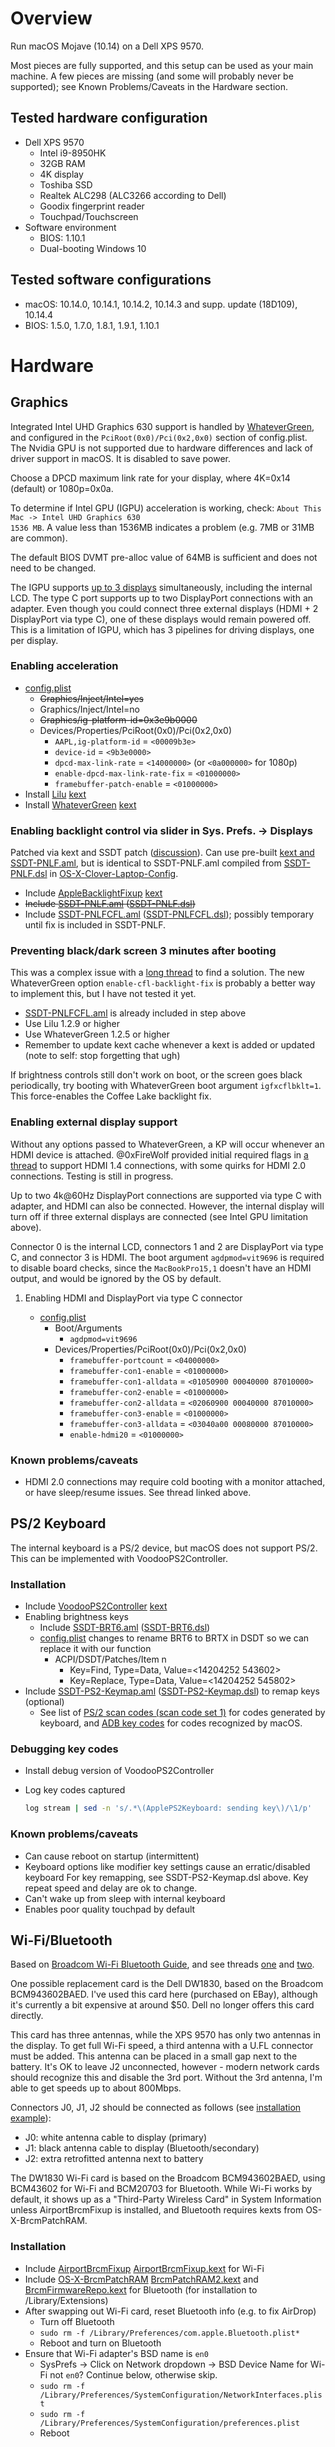 #+STARTUP: indent
* Overview
Run macOS Mojave (10.14) on a Dell XPS 9570.

Most pieces are fully supported, and this setup can be used as your main machine. A few pieces are
missing (and some will probably never be supported); see Known Problems/Caveats in the Hardware
section.
** Tested hardware configuration
- Dell XPS 9570
  - Intel i9-8950HK
  - 32GB RAM
  - 4K display
  - Toshiba SSD
  - Realtek ALC298 (ALC3266 according to Dell)
  - Goodix fingerprint reader
  - Touchpad/Touchscreen
- Software environment
  - BIOS: 1.10.1
  - Dual-booting Windows 10
** Tested software configurations
- macOS: 10.14.0, 10.14.1, 10.14.2, 10.14.3 and supp. update (18D109), 10.14.4
- BIOS: 1.5.0, 1.7.0, 1.8.1, 1.9.1, 1.10.1
* Hardware
** Graphics
Integrated Intel UHD Graphics 630 support is handled by [[https://github.com/acidanthera/WhateverGreen][WhateverGreen]], and configured in the
=PciRoot(0x0)/Pci(0x2,0x0)= section of config.plist. The Nvidia GPU is not supported due to hardware
differences and lack of driver support in macOS. It is disabled to save power.

Choose a DPCD maximum link rate for your display, where 4K=0x14 (default) or 1080p=0x0a.

To determine if Intel GPU (IGPU) acceleration is working, check: =About This Mac -> Intel UHD Graphics 630
1536 MB=. A value less than 1536MB indicates a problem (e.g. 7MB or 31MB are common).

The default BIOS DVMT pre-alloc value of 64MB is sufficient and does not need to be changed.

The IGPU supports [[https://www.intel.com/content/www/us/en/support/articles/000025672/graphics-drivers.html][up to 3 displays]] simultaneously, including the internal LCD. The type C port
supports up to two DisplayPort connections with an adapter. Even though you could connect three
external displays (HDMI + 2 DisplayPort via type C), one of these displays would remain powered
off. This is a limitation of IGPU, which has 3 pipelines for driving displays, one per display.
*** Enabling acceleration
- [[file:CLOVER/config.plist][config.plist]]
  - +Graphics/Inject/Intel=yes+
  - Graphics/Inject/Intel=no
  - +Graphics/ig-platform-id=0x3e9b0000+
  - Devices/Properties/PciRoot(0x0)/Pci(0x2,0x0)
    - =AAPL,ig-platform-id= = =<00009b3e>=
    - =device-id= = =<9b3e0000>=
    - =dpcd-max-link-rate= = =<14000000>= (or =<0a000000>= for 1080p)
    - =enable-dpcd-max-link-rate-fix= = =<01000000>=
    - =framebuffer-patch-enable= = =<01000000>=
- Install [[https://github.com/acidanthera/Lilu][Lilu]] [[file:kexts/Lilu.kext][kext]]
- Install [[https://github.com/acidanthera/WhateverGreen][WhateverGreen]] [[file:kexts/WhateverGreen.kext][kext]]
*** Enabling backlight control via slider in Sys. Prefs. -> Displays
Patched via kext and SSDT patch ([[https://www.tonymacx86.com/threads/guide-laptop-backlight-control-using-applebacklightfixup-kext.218222/][discussion]]). Can use pre-built [[https://bitbucket.org/RehabMan/applebacklightfixup/downloads/][kext and SSDT-PNLF.aml]], but is
identical to SSDT-PNLF.aml compiled from [[https://github.com/RehabMan/OS-X-Clover-Laptop-Config/blob/master/hotpatch/SSDT-PNLF.dsl][SSDT-PNLF.dsl]] in [[https://github.com/RehabMan/OS-X-Clover-Laptop-Config][OS-X-Clover-Laptop-Config]].
- Include [[https://github.com/RehabMan/AppleBacklightFixup][AppleBacklightFixup]] [[file:kexts/AppleBacklightFixup.kext][kext]]
- +Include [[file:CLOVER/ACPI/patched/SSDT-PNLF.aml][SSDT-PNLF.aml]] ([[file:CLOVER/ACPI/patched/SSDT-PNLF.dsl][SSDT-PNLF.dsl]])+
- Include [[file:CLOVER/ACPI/patched/SSDT-PNLFCFL.aml][SSDT-PNLFCFL.aml]] ([[file:CLOVER/ACPI/patched/SSDT-PNLFCFL.dsl][SSDT-PNLFCFL.dsl]]); possibly temporary until fix is included in SSDT-PNLF.
*** Preventing black/dark screen 3 minutes after booting
This was a complex issue with a [[https://www.tonymacx86.com/threads/bug-black-screen-3-minutes-after-booting-coffeelake-uhd-630.261131/][long thread]] to find a solution. The new WhateverGreen option
=enable-cfl-backlight-fix= is probably a better way to implement this, but I have not tested it yet.
- [[file:CLOVER/ACPI/patched/SSDT-PNLFCFL.aml][SSDT-PNLFCFL.aml]] is already included in step above
- Use Lilu 1.2.9 or higher
- Use WhateverGreen 1.2.5 or higher
- Remember to update kext cache whenever a kext is added or updated (note to self: stop forgetting that ugh)
If brightness controls still don't work on boot, or the screen goes black periodically, try booting
with WhateverGreen boot argument =igfxcflbklt=1=. This force-enables the Coffee Lake backlight fix.
*** Enabling external display support
Without any options passed to WhateverGreen, a KP will occur whenever an HDMI device is
attached. @0xFireWolf provided initial required flags in [[https://www.tonymacx86.com/threads/fix-coffee-lake-intel-uhd-graphics-630-on-macos-mojave-hdmi-output-issue-public-testing-stage.275126/][a thread]] to support HDMI 1.4 connections,
with some quirks for HDMI 2.0 connections. Testing is still in progress.

Up to two 4k@60Hz DisplayPort connections are supported via type C with adapter, and HDMI can also
be connected. However, the internal display will turn off if three external displays are connected
(see Intel GPU limitation above).

Connector 0 is the internal LCD, connectors 1 and 2 are DisplayPort via type C, and connector 3 is
HDMI. The boot argument =agdpmod=vit9696= is required to disable board checks, since the
=MacBookPro15,1= doesn't have an HDMI output, and would be ignored by the OS by default.
**** Enabling HDMI and DisplayPort via type C connector
- [[file:CLOVER/config.plist][config.plist]]
  - Boot/Arguments
    - =agdpmod=vit9696=
  - Devices/Properties/PciRoot(0x0)/Pci(0x2,0x0)
    - =framebuffer-portcount= = =<04000000>=
    - =framebuffer-con1-enable= = =<01000000>=
    - =framebuffer-con1-alldata= = =<01050900 00040000 87010000>=
    - =framebuffer-con2-enable= = =<01000000>=
    - =framebuffer-con2-alldata= = =<02060900 00040000 87010000>=
    - =framebuffer-con3-enable= = =<01000000>=
    - =framebuffer-con3-alldata= = =<03040a00 00080000 87010000>=
    - =enable-hdmi20= = =<01000000>=
*** Known problems/caveats
- HDMI 2.0 connections may require cold booting with a monitor attached, or have sleep/resume issues. See thread linked above.
** PS/2 Keyboard
The internal keyboard is a PS/2 device, but macOS does not support PS/2. This can be implemented
with VoodooPS2Controller.
*** Installation
- Include [[https://github.com/RehabMan/OS-X-Voodoo-PS2-Controller][VoodooPS2Controller]] [[file:kexts/VoodooPS2Controller.kext][kext]]
- Enabling brightness keys
  - Include [[file:CLOVER/ACPI/patched/SSDT-BRT6.aml][SSDT-BRT6.aml]] ([[file:CLOVER/ACPI/patched/SSDT-BRT6.dsl][SSDT-BRT6.dsl]])
  - [[file:CLOVER/config.plist][config.plist]] changes to rename BRT6 to BRTX in DSDT so we can replace it with our function
    - ACPI/DSDT/Patches/Item n
      - Key=Find, Type=Data, Value=<14204252 543602>
      - Key=Replace, Type=Data, Value=<14204252 545802>
- Include [[file:CLOVER/ACPI/patched/SSDT-PS2-Keymap.aml][SSDT-PS2-Keymap.aml]] ([[file:CLOVER/ACPI/patched/SSDT-PS2-Keymap.dsl][SSDT-PS2-Keymap.dsl]]) to remap keys (optional)
  - See list of [[https://wiki.osdev.org/PS/2_Keyboard][PS/2 scan codes (scan code set 1)]] for codes generated by keyboard, and [[file:/System/Library/Frameworks/Carbon.framework/Versions/A/Frameworks/HIToolbox.framework/Versions/A/Headers/Events.h][ADB key codes]]
    for codes recognized by macOS.
*** Debugging key codes
- Install debug version of VoodooPS2Controller
- Log key codes captured
  #+BEGIN_SRC sh
  log stream | sed -n 's/.*\(ApplePS2Keyboard: sending key\)/\1/p'
  #+END_SRC
*** Known problems/caveats
- Can cause reboot on startup (intermittent)
- Keyboard options like modifier key settings cause an erratic/disabled keyboard
  For key remapping, see SSDT-PS2-Keymap.dsl above. Key repeat speed and delay are ok to change.
- Can't wake up from sleep with internal keyboard
- Enables poor quality touchpad by default
** Wi-Fi/Bluetooth
Based on [[https://www.tonymacx86.com/threads/broadcom-wifi-bluetooth-guide.242423/][Broadcom Wi-Fi Bluetooth Guide]], and see threads [[https://www.tonymacx86.com/threads/wip-guide-hp-envy-x360-13-y013cl-i7-7500u-kaby-lake.213327/page-17][one]] and [[https://www.tonymacx86.com/threads/solved-handoff-continuity-auto-unlock-not-working-bcm94360cd-asrock-fatal1ty-z97x-killer.239277/][two]].

One possible replacement card is the Dell DW1830, based on the Broadcom BCM943602BAED. I've used
this card here (purchased on EBay), although it's currently a bit expensive at around $50. Dell no
longer offers this card directly.

This card has three antennas, while the XPS 9570 has only two antennas in the display. To get full
Wi-Fi speed, a third antenna with a U.FL connector must be added. This antenna can be placed in a
small gap next to the battery. It's OK to leave J2 unconnected, however - modern network cards
should recognize this and disable the 3rd port. Without the 3rd antenna, I'm able to get speeds up
to about 800Mbps.

Connectors J0, J1, J2 should be connected as follows (see [[file:images/3rd_antenna.jpg][installation example]]):

  - J0: white antenna cable to display (primary)
  - J1: black antenna cable to display (Bluetooth/secondary)
  - J2: extra retrofitted antenna next to battery

The DW1830 Wi-Fi card is based on the Broadcom BCM943602BAED, using BCM43602 for Wi-Fi and BCM20703
for Bluetooth. While Wi-Fi works by default, it shows up as a "Third-Party Wireless Card" in System
Information unless AirportBrcmFixup is installed, and Bluetooth requires kexts from
OS-X-BrcmPatchRAM.
*** Installation
- Include [[https://github.com/acidanthera/AirportBrcmFixup][AirportBrcmFixup]] [[file:kexts/AirportBrcmFixup.kext][AirportBrcmFixup.kext]] for Wi-Fi
- Include [[https://github.com/RehabMan/OS-X-BrcmPatchRAM][OS-X-BrcmPatchRAM]] [[file:kexts/BrcmPatchRAM2.kext][BrcmPatchRAM2.kext]] and [[file:kexts/BrcmFirmwareRepo.kext][BrcmFirmwareRepo.kext]] for Bluetooth (for installation to /Library/Extensions)
- After swapping out Wi-Fi card, reset Bluetooth info (e.g. to fix AirDrop)
  - Turn off Bluetooth
  - =sudo rm -f /Library/Preferences/com.apple.Bluetooth.plist*=
  - Reboot and turn on Bluetooth
- Ensure that Wi-Fi adapter's BSD name is =en0=
  - SysPrefs -> Click on Network dropdown -> BSD Device Name for Wi-Fi not =en0=? Continue below, otherwise skip.
  - =sudo rm -f /Library/Preferences/SystemConfiguration/NetworkInterfaces.plist=
  - =sudo rm -f /Library/Preferences/SystemConfiguration/preferences.plist=
  - Reboot
*** Testing Wi-Fi speed
By default, AirportBrcmFixup seems to limit Wi-Fi channel width for 802.11ac to 40MHz instead of
80MHz, even though the country code defaults to US. The workaround is to disable the country code
setting with the boot flag =brcmfx-country=#a= ([[file:CLOVER/config.plist][config.plist]]).

If you have an 802.11ac capable access point, place the XPS 9570 next to it and option-click on the
Wi-Fi icon. After a few minutes, you should see a line like =Channel: 165 (5 GHz, 80 MHz)= with =Tx
Rate= below it of 800 Mbps or higher. A congested Wi-Fi environment in an apartment building could
reduce this rate.
*** Messages and FaceTime setup
The above installation steps prepare the way for Messages and FaceTime to work as well, but there
are more in-depth guides to Messages [[https://www.tonymacx86.com/threads/an-idiots-guide-to-imessage.196827/][here]] and [[https://www.tonymacx86.com/threads/how-to-fix-imessage.110471/][here]] if needed.

If there are issues with continuity (switching calls between macOS and iPhone for example),
BT4LEContiunityFixup.kext may help fix those, but seems to not be needed for the DW1830.

Remove stale Messages and FaceTime data:
#+BEGIN_SRC sh
rm -rf ~/Library/Caches/com.apple.Messages
rm -rf ~/Library/Caches/com.apple.imfoundation.IMRemoteURLConnectionAgent
rm -rf ~/Library/Caches/com.apple.iCloudHelper
rm -rf ~/Library/Preferences/com.apple.iChat*
rm -rf ~/Library/Preferences/com.apple.icloud*
rm -rf ~/Library/Preferences/com.apple.ids.service*
rm -rf ~/Library/Preferences/com.apple.imagent.plist
rm -rf ~/Library/Preferences/com.apple.imessage*
rm -rf ~/Library/Preferences/com.apple.imservice*
#+END_SRC
*** Known problems/caveats
- Unlock with Apple Watch only works once after actviation, or only sporadically
** Battery status
- Install [[https://github.com/RehabMan/OS-X-ACPI-Battery-Driver][ACPIBatteryManager]] [[file:kexts/ACPIBatteryManager.kext][kext]]

Only the ACPIBatteryManager kext is required on the XPS 9570, but the kext companion [[https://www.tonymacx86.com/threads/guide-how-to-patch-dsdt-for-working-battery-status.116102/][guide]] includes
a good step-by-step tutorial on how to make DSDT edits with [[https://bitbucket.org/RehabMan/os-x-maciasl-patchmatic/downloads/][MaciASL]] if needed.
** Audio
Audio on the XPS 9570 is based on the Realtek ALC298 audio codec, referred to by Dell as "ALC3266-CG
with Waves MaxxAudio Pro". The ALC298 is not supported on macOS by default, so we use AppleALC to
enable it. Audio pipelines on laptops appear to have unique amplifier and gain setups, so we need to
pass a =layout-id= to AppleALC compatible with the XPS 9570. The only ID that works well is
=layout-id=30=.

HDMI audio output probably requires SSDT-HDEF and FakePCIID_Intel_HDMI_Audio.kext, but is not
implemented yet since it depends on a graphics fix.

*** Installation
- [[file:CLOVER/config.plist][config.plist]]
  - ACPI/DSDT/Patches/Item n
    - Comment: Change HDAS to HDEF for audio device
    - Key=Find, Type=Data, Value=<48444153>
    - Key=Replace, Type=Data, Value=<48444546>
  - Devices/Properties/PciRoot(0)/Pci(0x1f,3)
    - Comment: AppleALC layout-id for ALC298 on XPS 9570
    - layout=id=30
- Install [[https://github.com/acidanthera/AppleALC][AppleALC]] [[file:kexts/AppleALC.kext][kext]]
*** Known problems/caveats
- A bad =layout-id= causes constant CPU activity in a =kernel_task= process (30 should be ok)
- Lack of an audio output device causes video playback problems, i.e. stalling when seeking
- HDMI audio out not implemented since HDMI out causes kernel panic (dependent on graphics fix)
** USB
The XPS 9570 DSDT table has a few incorrect USB properties, for example the right side type A port
is marked as being internal, so an attached disk can't be easily ejected. The correct properties are
injected via USBInjectAll and in [[file:CLOVER/ACPI/patched/SSDT-UIAC.dsl][SSDT-UIAC.dsl]].

Based on [[https://www.tonymacx86.com/threads/guide-10-11-usb-changes-and-solutions.173616/][USB guide]] and [[https://www.tonymacx86.com/threads/guide-creating-a-custom-ssdt-for-usbinjectall-kext.211311/][companion guide.]]

Hardware config of the XPS 9570:
| Port      | Type        | User Visible* | Description                                |
|-----------+-------------+---------------+--------------------------------------------|
| HS01/SS01 | Type A      | Yes           | Right side                                 |
| HS02/SS02 | Type A      | Yes           | Left side                                  |
| HS04      | Proprietary | No            | Bluetooth                                  |
| HS05      | Type C      | Yes           | Left side                                  |
| HS07      | Proprietary | No            | Goodix fingerprint reader                  |
| HS09      | Proprietary | No            | No longer used; touchscreen on prior model |
| HS12      | Proprietary | No            | Webcam                                     |

(*) "Set if the device connection point can be seen by the user without disassembly" according to
ACPI 6.2 A, 6.1.8, _PLD (Physical Location of Device)
*** Implementing USB port fixes and removing unused ports
- Include [[https://github.com/RehabMan/OS-X-USB-Inject-All][USBInjectAll]] [[file:kexts/USBInjectAll.kext][kext]]
- Include [[file:CLOVER/ACPI/patched/SSDT-UIAC.aml][SSDT-UIAC.aml]] ([[file:CLOVER/ACPI/patched/SSDT-UIAC.dsl][SSDT-UIAC.dsl]]) - based on [[https://github.com/RehabMan/OS-X-USB-Inject-All/blob/master/SSDT-UIAC-ALL.dsl][SSDT-UIAC-ALL.dsl]] and customized for XPS 9570
*** Known issue: left side type C port only works in HS mode, not SS
Will likely work when USB type C and/or Thunderbolt fixes are added.
*** To-Do: Add [[https://www.tonymacx86.com/threads/guide-usb-power-property-injection-for-sierra-and-later.222266/][USB power property injection]]
** Thunderbolt 3
Thunderbolt 3 can be made to work if "BIOS assist enumeration" is enabled for Thunderbolt in the
BIOS. Install the latest Thunderbolt firmware update from Dell, then boot into Windows with TB
peripheral attached. Set device to "always allow". TB device will work in macOS when attached prior
to boot, but will lose functionality when hotplugged.
** Touch ID / Goodix fingerprint sensor
It's [[https://www.tonymacx86.com/threads/solved-asus-ux430ua-fingerprint-trackpad-touch-id.230671/#post-1572495][not possible]] to use fingerprint sensor for Touch ID according to RehabMan. Perhaps the
integrated Goodix fingerprint sensor can be used, and enabled with PAM (TBD).

Since we're using the =MacBookPro15,1= SMBIOS, macOS is expecting Touch ID to be available, causing
lag on password prompts. This can be disabled for now with the NoTouchID kext.

- Install [[https://github.com/al3xtjames/NoTouchID][NoTouchID]] [[file:kexts/NoTouchID.kext][kext]]
** Touchpad
The touchpad is supported via [[https://github.com/RehabMan/OS-X-Voodoo-PS2-Controller][VoodooPS2Controller]]. Although touchpad functionality is a bit lacking
with this driver, it is reliable.

An alternative would be [[https://github.com/alexandred/VoodooI2C][VoodooI2C]], but this driver is currently not stable and appears to cause
memory access violations. I do not recommend it for now (May 2019). If you notice KPs or disk write
errors after running VoodooI2C, revert to VoodooPS2Controller.
** Power management
Note: There is some information in power management guides that only applies pre-Coffee Lake. See
section below to avoid unnecessary changes.

Based on the [[https://www.tonymacx86.com/threads/guide-native-power-management-for-laptops.175801/][laptop power management guide]] by RehabMan, as well as [[https://www.tonymacx86.com/threads/macos-native-cpu-igpu-power-management.222982/][macOS native power management]] by toleda.
*** Set up power managemnt
- Disable hibernation (suspend to disk or S4 sleep)
  macOS combines sleep and hibernation into one feature, where closing the lid initially sleeps the
  laptop, and eventually hibernates it. In any event, hibernation is not supported on hackintosh,
  and should be disabled/checked after updates.

  #+BEGIN_SRC sh
  sudo pmset -a hibernatemode 0
  sudo rm -f /var/vm/sleepimage
  sudo mkdir /var/vm/sleepimage # try to prevent update from re-enabling
  sudo pmset -a standby 0
  sudo pmset -a autopoweroff 0
  #+END_SRC
- config.plist/ACPI/SSDT/Generate/PluginType=YES
- Verify that X86PlatformPlugin is loaded (see testing section)
- config.plist/KernelAndKextPatches/KernelPm=YES
- Enable xcpm_idle patch to prevent reboot with HWP (hardare P-state coordination)
  - config.plist/KernelAndKextPatches/KernelToPatch/Item n
    - Key=Find, Type=Data, Value=<20b9e200 00000f30>
    - Key=Replace, Type=Data, Value=<20b9e200 00009090>
*** Items that are no longer relevant to Coffee Lake (DO NOT USE)
- config.plist/KernelAndKextPatches/AppleIntelCPUPM=YES
- =ssdtPRgen.sh=
- =HWPEnabler=
*** Testing power management (WIP)
- Use [[https://software.intel.com/en-us/articles/intel-power-gadget-20][Intel Power Gadget]] to graph CPU power/frequency/temp over time
- Verify X86PlatformPlugin is loading under PR00 in IORegistryExplorer
  - Root -> MacBookPro15,1 -> AppleACPIPlatformExpert -> PR00@0 -> AppleACPICPU -> X86PlatformPlugin
- Testing Power Management
  Load [[file:tools/AppleIntelInfo.kext][AppleIntelInfo.kext]] (but don't install it):

  #+BEGIN_SRC sh
  sudo chown -R root:wheel AppleIntelInfo.kext
  sudo kextload AppleIntelInfo.kext
  #+END_SRC

  Then use the system for a few minutes, perform some work, let it idle, etc.
  Finally, copy results file to where you want to save it:

  #+BEGIN_SRC sh
  sudo kextunload AppleIntelInfo.kext
  sudo cp /tmp/AppleIntelInfo.dat ~/AppleIntelInfo.txt
  sudo chmod g+rw ~/AppleIntelInfo.txt
  #+END_SRC
** FakeSMC/VirtualSMC

One of these is required to boot macOS.

[[https://github.com/acidanthera/VirtualSMC][VirtualSMC]] and [[https://github.com/RehabMan/OS-X-FakeSMC-kozlek][FakeSMC]]

** Windows compatibility
*** Real-time clock
macOS sets BIOS clock to UTC, but Windows sets clock to local time. The solution is to set Windows
to use UTC as well, with =regedit=:

- regedit -> =HKEY_LOCAL_MACHINE\SYSTEM\CurrentControlSet\Control\TimeZoneInformation=
- create new DWORD (32-bit) =RealTimeIsUniversal= with value '1'
*** Sharing Bluetooth devices
You may have noticed you need to re-pair a Bluetooth devices when booting between macOS <-> Windows,
because the 128 bit device link key changes. This can be fixed by exporting macOS's BT keys, and
importing them in Windows. See [[https://github.com/digitalbirdo/BT-LinkkeySync][BT-LinkkeySync]] for instructions, and [[file:tools/BT-LinkkeySync.py][BT-LinkkeySync.py]] in this repo
(updated for Mojave).
** Known problems/caveats
- Drive encryption is disabled (haven't tried)
- Thunderbolt 3 requires Windows configuration (one time), no hotplug support
- USB3 on type-C port not working? Maybe requires cold booting?
- Suspend and resume not implemented properly - power button should wake however
- Internal keyboard behaves strangely when Keyboard SysPrefs are changed - must use SSDT to configure VoodooPS2Controller
- VoodooPS2Controller provides poor touchpad support (should be implemented with VoodooI2C probably, TODO)
- Wi-Fi and Bluetooth require card swap, since there are no macOS drivers for OEM Killer Qualcomm card
- Fingerprint reader does not work (see Touch ID / fingerprint reader section)
- SD card reader not present
- HDMI 2.0 output has some quirks (see section), but HDMI 1.4 seems to work
* ACPI DSDT/SSDT patching
Most of the ACPI patching info is based on the [[https://www.tonymacx86.com/threads/guide-patching-laptop-dsdt-ssdts.152573/][laptop DSDT/SSDT guide]] and [[https://www.tonymacx86.com/threads/guide-using-clover-to-hotpatch-acpi.200137/][hotpatching guide]].

Many ACPI patches depend on starting out with a working set of ACPI tables (accomplished via
patching if needed), so it's useful to test if this is the case and fix any errors before attempting
further changes.

To do this, we can look through the macOS boot logs for ACPI errors, dump the unmodified ACPI
tables, and dump the ACPI tables as modified by Clover. Making changes as needed, rebooting, and
re-inspecting system logs, we can iterate until there are no more ACPI problems as seen by macOS.

Note: this process wasn't clear to me from reading the patching guides initially, but it may not be
the best way to do it - caveat emptor.

1. Inspect system logs for errors
   Immediately after bootup, dump system log for the last 10 minutes (adjust as needed):
   #+BEGIN_SRC sh
   log show --predicate 'process == "kernel"' --style syslog --source --debug --last 10m > sys_log.txt
   #+END_SRC
   Then search =sys_log.txt= for "ACPI Error" or "ACPI Exception".
2. Dump unmodified ACPI tables
   Press F4 on Clover boot screen (no output will show), then mount EFI partition and look for
   ACPI tables in =CLOVER/ACPI/origin=.
3. Check unmodified tables for errors with iasl
   Disassembling all tables from a single namespace with the =-da= option should yield no errors:
   =iasl -da -dl DSDT.aml SSDT-*.aml=
   Although, some duplicate definitions with the error AE_ALREADY_EXISTS may not be a problem (TBD).
   If an error occurs, check the file =DSDT.dsl= for possible error output.
4. Check modified tables as injected by Clover with patchmatic and iasl
   #+BEGIN_SRC sh
   patchmatic -extract
   iasl -da -dl DSDT.aml SSDT-*.aml
   #+END_SRC
   Again, this should yield no errors. If a duplicate definition is found with AE_ALREADY_EXISTS,
   try disassembling the tables without the =-da= option:
   =iasl -dl DSDT.aml SSDT-*.aml=
   If this still fails, there is likely a problem that needs to be fixed via Clover patching first.
* Installation and system updates
** Installation from scratch
*** Preparing the XPS 9570
This setup dual-boots Windows 10, which is nice to have for games, since we can actually use the
NVIDIA GTX 1050, unlike in macOS.

Begin with the default Windows 10 installation (or install Windows 10 if using a new drive).

- Update BIOS and other firmware using Dell SupportAssist in Windows
- Toshiba SSD only
  - Update [[https://www.dell.com/support/home/us/en/04/product-support/product/xps-15-9570-laptop/drivers][Toshiba SSD firmware]] (search for "toshiba")
    Needed to fix 4k sector bug. Dell SupportAssist does not do this automatically!
  - Set SSD to [[https://github.com/wmchris/DellXPS15-9550-OSX/blob/master/4k_sector.md][use 4k sectors]] - this will WIPE the drive!
- Enable Intel SpeedShift in BIOS
- TODO: add more steps from original notes.org
*** Creating USB installation media (see [[https://www.tonymacx86.com/threads/guide-booting-the-os-x-installer-on-laptops-with-clover.148093/][guide]] for more details)
- Download macOS install from App Store
- Format USB drive and write installer to drive (assuming drive is =/dev/disk100=)
  #+BEGIN_SRC sh
  diskutil partitionDisk /dev/disk100 1 GPT HFS+J "install_osx" R
  sudo "/Applications/Install macOS Mojave.app/Contents/Resources/createinstallmedia" --volume  /Volumes/install_osx --nointeraction
  diskutil rename "Install macOS Mojave" install_osx
  #+END_SRC
- Install Clover on USB drive
  - Using RehabMan's fork of Clover: [[https://github.com/RehabMan/Clover][source]], [[https://bitbucket.org/RehabMan/clover/downloads/][binaries]]
  - Run installer
    - 'Change Install Location' -> Select =install_osx= volume
    - 'Customize', then apply the following _changes_
      - [X] Clover for UEFI booting only
      - [X] UEFI Drivers -> VBoxHfs-64
- TODO: This isn't enough to boot the installer - will need to provide config.plist. Re-visit when documenting full installation process.
  Installing updates is possible when injecting Intel graphics, with invalid platform id, e.g. 0x12345678, and disabling kext patches.
  Perhaps it makes sense to have a special macOS install CLOVER folder, that disables any brightness 'fixes' that cause the display to be dimmed. TBD.
* Versions
- Clover: v2.4k r4701 RM-4963
* Miscellaneous Notes
** Installing kexts
Kexts should be installed in =/Library/Extensions=.

Installation:
#+BEGIN_SRC sh
sudo cp -r <mydriver.kext> /Library/Extensions
sudo chown -R root:wheel /Library/Extensions/<mydriver.kext>
sudo kextcache -i / # update kext cache
#+END_SRC

*Be sure to check output for errors!*

Every custom kext should be listed with the line =Kext with invalid signatured (-67062) allowed=
** Kext patching
Kexts can be patched on boot by Clover (see =KernelAndKextPatches/KextsToPatch= section in
[[file:CLOVER/config.plist][config.plist]]), but Clover has some limitations, e.g. it can only patch kexts that are in the kext
cache. More complex cases can be handled by [[https://github.com/acidanthera/Lilu][Lilu]], used for "arbitrary kext and process patching",
which is itself installed as a [[file:kexts/Lilu.kext][kext]]. Excellent [[https://www.tonymacx86.com/threads/an-idiots-guide-to-lilu-and-its-plug-ins.260063/][guide]] to using Lilu and commonly used plugins.

See also guide to [[https://www.tonymacx86.com/threads/guide-installing-3rd-party-kexts-el-capitan-sierra-high-sierra-mojave.268964/][installing 3rd party kexts]].
** Hackintool
https://www.tonymacx86.com/threads/release-hackintool-v2-3-8.254559/ A full-featured utility to fix
various issues, including graphics, USB, audio, etc. Requires a fair bit of reading, but is useful
to verify an installed config or hardware.
** ACPI debugging
The [[https://github.com/RehabMan/OS-X-ACPI-Debug][OS-X-ACPI-Debug]] repo allows for "debug tracing from ACPI code (DSDT) to system.log".
Not currently installed and not tested, but should be useful if ACPI  problems come up.
** Links to tonymacx86.com guides, etc
**** [[https://www.tonymacx86.com/threads/faq-read-first-laptop-frequent-questions.164990/][Laptop Frequent Questions]]
Long, thorough guide. Good to refer back to for specific issues.

https://github.com/darkhandz/XPS15-9550-High-Sierra
**** KNNSpeed's [[https://www.tonymacx86.com/threads/guide-dell-xps-15-9560-4k-touch-1tb-ssd-32gb-ram-100-adobergb.224486/][Dell XPS 15 9560 guide]] is a useful reference for a similar system
**** bozma88's [[https://www.tonymacx86.com/threads/guide-dell-xps-13-9360-on-macos-sierra-10-12-x-lts-long-term-support-guide.213141/][Dell XPS 15 9360 guide]]
**** https://github.com/the-darkvoid/XPS9360-macOS
**** https://github.com/darkhandz/XPS15-9550-Sierra
**** https://github.com/syscl/XPS9350-macOS
* Change history
** 2019-05-13: Add support for dual DisplayPort via type C
The type C connector supports up to two 4k@60Hz DisplayPort outputs with an adapter. The HDMI output
can be used simultaneously, for up to three displays (including the LCD). A Thunderbolt 3 adapter
is recommended to get 60Hz and other benefits.
** 2019-04-29: Add initial HDMI support
@0xFireWolf created patches to enable Type C and HDMI connected output. This will likely require
more changes to support HDMI 2.0 fully.
** 2019-04-01: Use WhateverGreen for DPCD link rate patching
@0xFireWolf has added DPCD link rate patching to WhateverGreen, which is available with commit
ab43814f45, or with the next release (1.2.8 probably). A WhateverGreen kext with these changes is
also included with this repo.
** 2019-03-26: Upgrade to 10.14.4
This update takes quite some time on initial install, so it may be necessary to wait more than 20
minutes before seeing a progress bar.

AppleIntelCFLGraphicsFramebuffer changed again, and this time the DPCD link rate patch needs to be
updated. See changes in the Intel UHD 630 "enabling acceleration section".
